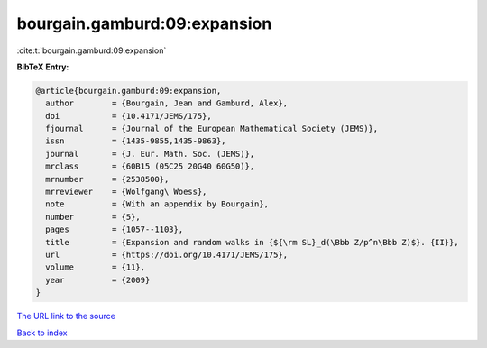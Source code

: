 bourgain.gamburd:09:expansion
=============================

:cite:t:`bourgain.gamburd:09:expansion`

**BibTeX Entry:**

.. code-block:: bibtex

   @article{bourgain.gamburd:09:expansion,
     author        = {Bourgain, Jean and Gamburd, Alex},
     doi           = {10.4171/JEMS/175},
     fjournal      = {Journal of the European Mathematical Society (JEMS)},
     issn          = {1435-9855,1435-9863},
     journal       = {J. Eur. Math. Soc. (JEMS)},
     mrclass       = {60B15 (05C25 20G40 60G50)},
     mrnumber      = {2538500},
     mrreviewer    = {Wolfgang\ Woess},
     note          = {With an appendix by Bourgain},
     number        = {5},
     pages         = {1057--1103},
     title         = {Expansion and random walks in {${\rm SL}_d(\Bbb Z/p^n\Bbb Z)$}. {II}},
     url           = {https://doi.org/10.4171/JEMS/175},
     volume        = {11},
     year          = {2009}
   }
`The URL link to the source <https://doi.org/10.4171/JEMS/175>`_


`Back to index <../By-Cite-Keys.html>`_
